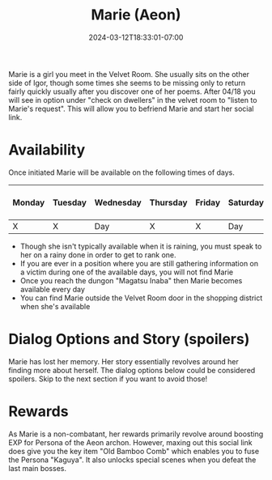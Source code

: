 #+TITLE: Marie (Aeon)
#+DATE: 2024-03-12T18:33:01-07:00
#+DRAFT: false
#+DESCRIPTION:
#+TYPE: guide
#+TAGS[]:
#+KEYWORDS[]:
#+SLUG:
#+SUMMARY:

Marie is a girl you meet in the Velvet Room. She usually sits on the other side of Igor, though some times she seems to be missing only to return fairly quickly usually after you discover one of her poems. After 04/18 you will see in option under "check on dwellers" in the velvet room to "listen to Marie's request". This will allow you to befriend Marie and start her social link.

* Availability
Once initiated Marie will be available on the following times of days.

| Monday | Tuesday | Wednesday | Thursday | Friday | Saturday | Sunday | On Rainy Days |
|--------+---------+-----------+----------+--------+----------+--------+---------------|
| X      | X       | Day       | X        | X      | Day      | Day    | X             |

- Though she isn't typically available when it is raining, you must speak to her on a rainy done in order to get to rank one.
- If you are ever in a position where you are still gathering information on a victim during one of the available days, you will not find Marie
- Once you reach the dungon "Magatsu Inaba" then Marie becomes available every day
- You can find Marie outside the Velvet Room door in the shopping district when she's available

* Dialog Options and Story (spoilers)
Marie has lost her memory. Her story essentially revolves around her finding more about herself. The dialog options below could be considered spoilers. Skip to the next section if you want to avoid those!

* Rewards
As Marie is a non-combatant, her rewards primarily revolve around boosting EXP for Persona of the Aeon archon. However, maxing out this social link does give you the key item "Old Bamboo Comb" which enables you to fuse the Persona "Kaguya". It also unlocks special scenes when you defeat the last main bosses.
